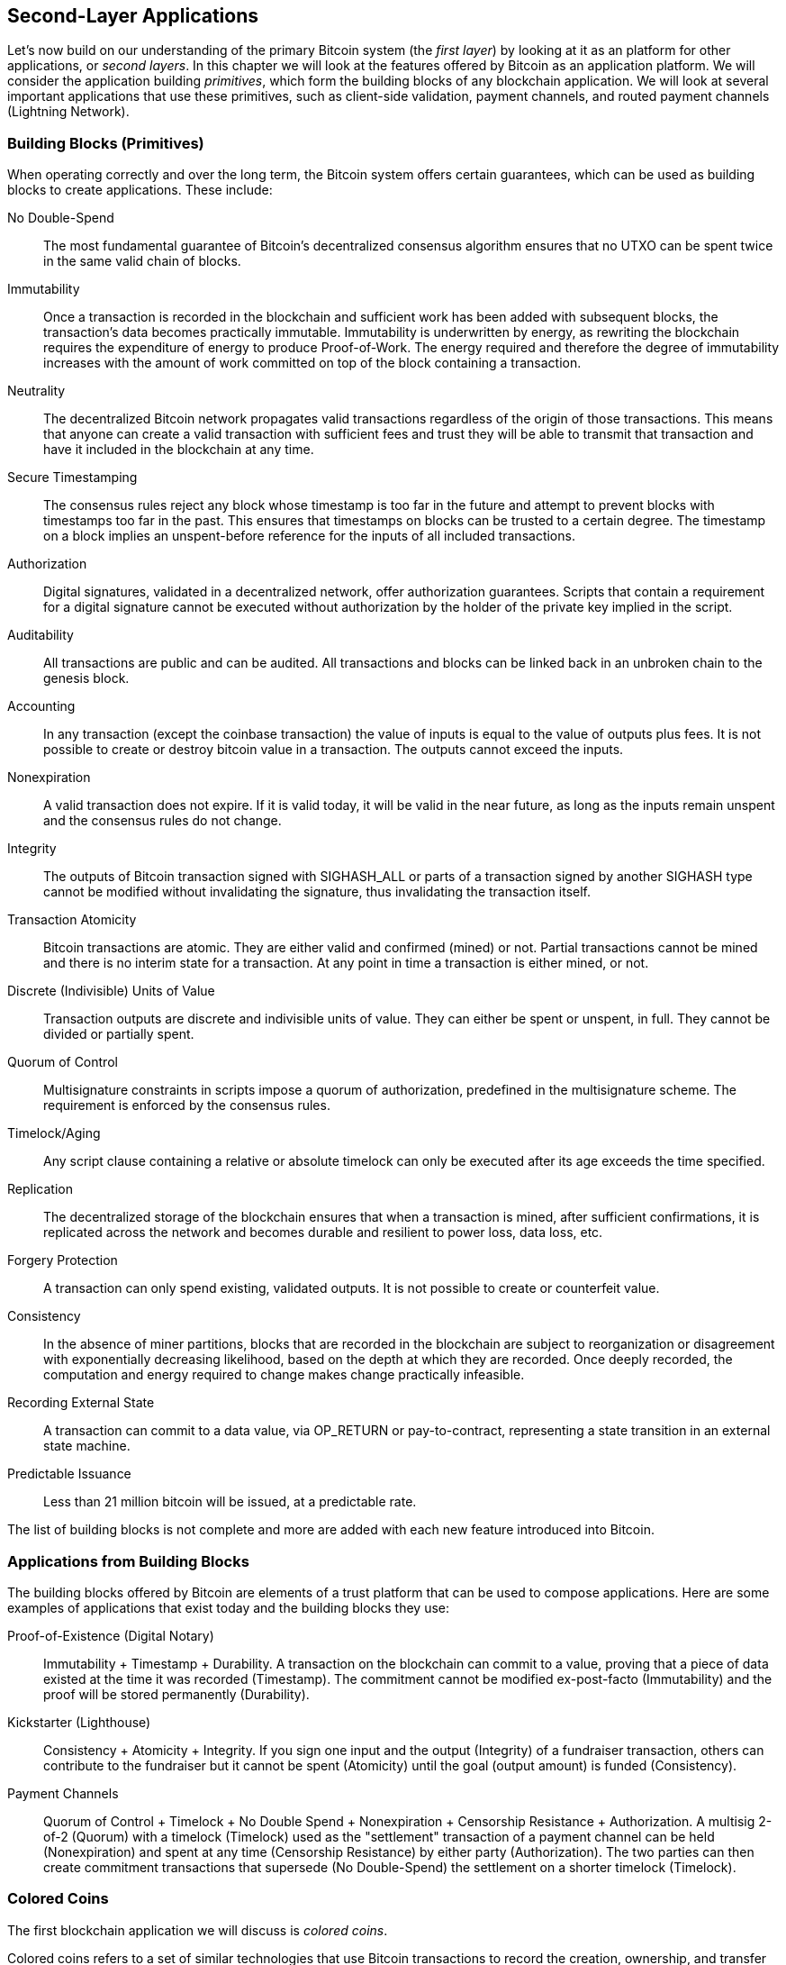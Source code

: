 [[ch12]]
== Second-Layer Applications

Let's now build on our understanding of the primary Bitcoin system (the
_first layer_) by looking at it as an
platform for other applications, or _second layers_. 
In this chapter we will look at the features offered by Bitcoin
as an application platform. We will consider the application
building _primitives_, which form the building blocks of any blockchain
application. We will look at several important applications that use
these primitives, such as client-side validation, payment channels, and
routed payment channels (Lightning Network).

=== Building Blocks (Primitives)

((("blockchain applications", "building blocks for
(primitives)")))((("primitives")))When operating correctly and over the
long term, the Bitcoin system offers certain guarantees, which can be
used as building blocks to create applications. These include:

No Double-Spend:: The most fundamental guarantee of Bitcoin's
decentralized consensus algorithm ensures that no UTXO can be spent
twice in the same valid chain of blocks.

Immutability:: Once a transaction is recorded in the blockchain and
sufficient work has been added with subsequent blocks, the transaction's
data becomes practically immutable. Immutability is underwritten by energy, as
rewriting the blockchain requires the expenditure of energy to produce
Proof-of-Work. The energy required and therefore the degree of
immutability increases with the amount of work committed on top of the
block containing a transaction.

Neutrality:: The decentralized Bitcoin network propagates valid
transactions regardless of the origin of those transactions.
This means that anyone can create a valid transaction with sufficient
fees and trust they will be able to transmit that transaction and have
it included in the blockchain at any time.

Secure Timestamping:: The consensus rules reject any block whose
timestamp is too far in the future and attempt to prevent blocks with
timestamps too far in the past. This ensures that timestamps
on blocks can be trusted to a certain degree. The timestamp on a block implies an
unspent-before reference for the inputs of all included transactions.

Authorization:: Digital signatures, validated in a decentralized
network, offer authorization guarantees. Scripts that contain a
requirement for a digital signature cannot be executed without
authorization by the holder of the private key implied in the script.

Auditability:: All transactions are public and can be audited. All
transactions and blocks can be linked back in an unbroken chain to the
genesis block.

Accounting:: In any transaction (except the coinbase transaction) the
value of inputs is equal to the value of outputs plus fees. It is not
possible to create or destroy bitcoin value in a transaction. The
outputs cannot exceed the inputs.

Nonexpiration:: A valid transaction does not expire. If it is valid
today, it will be valid in the near future, as long as the inputs remain
unspent and the consensus rules do not change.

Integrity:: The outputs of Bitcoin transaction signed with +SIGHASH_ALL+ or parts of
a transaction signed by another +SIGHASH+ type cannot be modified
without invalidating the signature, thus invalidating the transaction
itself.

Transaction Atomicity:: Bitcoin transactions are atomic. They are either
valid and confirmed (mined) or not. Partial transactions cannot be mined
and there is no interim state for a transaction. At any point in time a
transaction is either mined, or not.

Discrete (Indivisible) Units of Value:: Transaction outputs are discrete
and indivisible units of value. They can either be spent or unspent, in
full. They cannot be divided or partially spent.

Quorum of Control:: Multisignature constraints in scripts impose a
quorum of authorization, predefined in the multisignature scheme. The
requirement is enforced by the consensus rules.

Timelock/Aging:: Any script clause containing a relative or absolute
timelock can only be executed after its age exceeds the time specified.

Replication:: The decentralized storage of the blockchain ensures that
when a transaction is mined, after sufficient confirmations, it is
replicated across the network and becomes durable and resilient to power
loss, data loss, etc.

Forgery Protection:: A transaction can only spend existing, validated
outputs. It is not possible to create or counterfeit value.

Consistency:: In the absence of miner partitions, blocks that are
recorded in the blockchain are subject to reorganization or disagreement
with exponentially decreasing likelihood, based on the depth at which
they are recorded. Once deeply recorded, the computation and energy
required to change makes change practically infeasible.

Recording External State:: A transaction can commit to a data value, via
+OP_RETURN+ or pay-to-contract, representing a state transition in an external state
machine.

Predictable Issuance:: Less than 21 million bitcoin will be issued, at a
predictable rate.

The list of building blocks is not complete and more are added with each
new feature introduced into Bitcoin.

=== Applications from Building Blocks

((("blockchain applications", "examples of")))The building blocks
offered by Bitcoin are elements of a trust platform that can be used to
compose applications. Here are some examples of applications that exist
today and the building blocks they use:

Proof-of-Existence (Digital Notary):: ((("digital notary
services")))((("Proof of Existence")))Immutability + Timestamp + Durability.
A transaction on the blockchain can commit to a value,
proving that a piece of data existed at the time
it was recorded (Timestamp). The commitment cannot be modified ex-post-facto
(Immutability) and the proof will be stored permanently (Durability).

Kickstarter (Lighthouse):: Consistency + Atomicity + Integrity. If you
sign one input and the output (Integrity) of a fundraiser transaction,
others can contribute to the fundraiser but it cannot be spent
(Atomicity) until the goal (output amount) is funded (Consistency).

Payment Channels:: ((("payment (state) channels", "building blocks
(primitives) used in")))Quorum of Control + Timelock + No Double Spend + Nonexpiration
+ Censorship Resistance + Authorization. A multisig 2-of-2
(Quorum) with a timelock (Timelock) used as the "settlement" transaction
of a payment channel can be held (Nonexpiration) and spent at any time
(Censorship Resistance) by either party (Authorization). The two parties
can then create commitment transactions that supersede (No
Double-Spend) the settlement on a shorter timelock (Timelock).

=== Colored Coins

((("blockchain applications", "colored coins",
id="BCAcoins12")))((("colored coins", id="color12")))The first
blockchain application we will discuss is _colored coins_.

((("extrinsic asset management")))Colored coins refers to a set of
similar technologies that use Bitcoin transactions to record the
creation, ownership, and transfer of extrinsic assets other than
bitcoin. By "extrinsic" we mean assets that are not stored directly on
the bitcoin blockchain, as opposed to bitcoin itself, which is an asset
intrinsic to the blockchain.

((("digital asset management")))Colored coins are used to track digital
assets as well as physical assets held by third parties and traded
through colored coins certificates of ownership. Digital asset colored
coins can represent intangible assets such as a stock certificate,
license, virtual property (game items), or most any form of licensed
intellectual property (trademarks, copyrights, etc.). Tangible asset
colored coins can represent certificates of ownership of commodities
(gold, silver, oil), land title, automobiles, boats, aircraft, etc.

((("Enhanced Padded-Order-Based Coloring (EPOBC)")))The term derives
from the idea of "coloring" or marking a nominal amount of bitcoin, for
example, a single satoshi, to represent something other than the bitcoin
amount itself. As an analogy, consider stamping a $1 note with a message
saying, "this is a stock certificate of ACME" or "this note can be
redeemed for 1 oz of silver" and then trading the $1 note as a
certificate of ownership of this other asset. The first implementation
of colored coins, named _Enhanced Padded-Order-Based Coloring_ or
_EPOBC_, assigned extrinsic assets to a 1-satoshi output. In this way,
it was a true "colored coin," as each asset was added as an attribute
(color) of a single satoshi.

More recent implementations of colored coins use other mechanisms
to attach metadata with a transaction, in conjunction with external
data stores that associate the metadata to specific assets.  The three
main mechanisms used as of this writing are single-use seals,
pay-to-contract, and client-side validation.

[[single_use_seals]]
==== Single-use seals

Single-use seals originate in physical security.  Someone shipping an
item through a third party needs a way to detect tampering, so they
secure their package with a special mechanism that will become clearly
damaged if the package is opened.  If the package arrives with the seal
intact, the sender and receiver can be confident that the package wasn't
opened in transit.

In the context of colored coins, single-use seals refer to a data
structure than can only be associated with another data structure once.
In Bitcoin, this definition is fulfilled by Unspent Transaction Outputs
(UTXOs).  A UTXO can only be spent once within a valid blockchain, and
the process of spending them associates them with the data in the
spending transaction.

This provides part of the basis for the modern transfer for colored
coins.  One or more colored coins are received to a UTXO.  When that
UTXO is spent, the spending transaction must describe how the colored
coins are to be spent.  That brings us to _Pay-to-Contract (P2C)_.

[[p2c_for_colored_coins]]
==== Pay-to-Contract (P2C)

We previously learned about P2C in <<pay_to_contract>>, where it became
part of the basis for the taproot upgrade to Bitcoin's consensus rules.
As a short reminder, P2C allows a spender (Bob) and receiver (Alice) to
agree on some data, such as a contract, and then tweak Alice's public
key so that it commits to the contract.  At any time, Bob can reveal
Alice's underlying key and the tweak used to commit to the contract,
proving that she received the funds.  If Alice spends the funds, that
fully proves that she knew about the contract, since the only way she
could spend the funds received to a P2C tweaked key is by knowing the
tweak (the contract).

A powerful attribute of P2C tweaked keys is that they look like any
other public keys to everyone besides Alice and Bob, unless they choose
to reveal the contract used to tweak the keys.  Nothing is publicly
revealed about the contract--not even that a contract between them
exists.

A P2C contract can be arbitrarily long and detailed, the terms can be written
in any language, and it can reference anything the participants want
because the contract is not validated by full nodes and only the public
key with the commitment is published to the blockchain.

In the context of colored coins, Bob can open the single-use seal
containing his colored coins by spending the associated UTXO.  In the
transaction spending that UTXO, he can commit to a contract indicating
the terms that the next owner (or owners) of the colored coins must
fulfill in order to further spend the coins.  The new owner doesn't need
to be Alice, even though Alice is the one receiving the UTXO that Bob
spends and Alice has tweaked her public key by the contract terms.

Because full nodes don't (and can't) validate that the contract is
followed correctly, we need to figure out who is responsible for
validation.  That brings us to _client-side validation._

==== Client-side validation

Bob had some colored coins associated with a UTXO.  He spent that UTXO
in a way that committed to a contract which indicated how the next
receiver (or receivers) of the colored coins will prove their ownership
over the coins in order to further spend them.

In practice, Bob's P2C contract likely simply committed to one or more
unique identifiers for the UTXOs that will be used as single-use seals
for deciding when the colored coins are next spent.  For example, Bob's
contract may have indicated that the UTXO that Alice received to her P2C
tweaked public key now controls half of his colored coins, with the
other half of his colored coins now being assigned to a different UTXO
that may have nothing to do with the transaction between Alice and Bob.
This provides significant privacy against blockchain surveillance.

When Alice later wants to spend her colored coins to Dan, she first
needs to prove to Dan that she controls the colored coins.  Alice can do
this by revealing to Dan her underlying P2C public key and the P2C contract
terms chosen by Bob.  Alice also reveals to Dan the UTXO that Bob used
as the single-use seal and any information that Bob gave her about the
previous owners of the colored coins.  In short, Alice gives Dan a
complete set of history about every previous transfer of the colored
coins, with each step anchored in the Bitcoin blockchain (but not
storing any special data in the chain--just regular public keys).  That
history is a lot like the history of regular Bitcoin transactions that
we call the blockchain, but the colored history is completely invisible
to other users of the blockchain.

Dan validates this history using his software, called _client-side
validation_.  Notably, Dan only needs to receive and validate the parts
of history that pertain to the colored coins he wants to receive.  He
doesn't need information about what happened to other people's colored
coins--for example, he'll never need to know what happened to the other
half of Bob's coins, the ones that Bob didn't transfer to Alice.  This
helps enhance the privacy of the colored coin protocol.

Now that we've learned about single-use seals, pay-to-contract, and
client-side validation, we can look at the two main protocols that use
them as of this writing, RGB and Taproot Assets.

==== RGB

Developers of the RGB protocol pioneered many of the ideas used in
modern Bitcoin-based colored coin protocols.  A primary requirement of
the design for RGB was making the protocol compatible with offchain
payment channels (see <<state_channels>>), such as those used in
Lightning Network.  That's accomplished at each layer of the RGB
protocol:

- Single-use seals: to create a payment channel, Bob assigns his colored
  coins to a UTXO that requires signatures from both him and Alice to
  spend.  Their mutual control over that UTXO serves as the single-use
  seal for future transfers.

- Pay-to-Contract (P2C): Alice and Bob can now sign multiple versions of
  a P2C contract.  The enforcement mechanism of the underlying payment
  channel ensures that both parties are incentivized to only publish the
  latest version of the contract onchain.

- Client-side validation: to ensure that neither Alice nor Bob needs to
  trust each other, they each check all previous transfers of the
  colored coins back to their creation to ensure all contract rules were
  followed correctly.

The developers of RGB have described other uses for their protocol, such
as creating identity tokens that can be periodically updated to protect
against private key compromise.

For more information, see https://rgb.tech/[RGB's documentation].

==== Taproot Assets

Formerly called Taro, Taproot Assets are a colored coin protocol that is
heavily influenced by RGB.  Compared to RGB, Taproot Assets use a form
of P2C contracts that is very similar to the version used by taproot for
enabling MAST functionality (see <<mast>>).  The claimed advantage of
Taproot Assets over RGB is that its similarity to the widely used
taproot protocol makes it simpler for wallets and other software to
implement.  One downside is that it may not be as flexible as the RGB
protocol, especially when it comes to implementing non-asset features
such as identity tokens.

[NOTE]
====
_Taproot_ is part of the Bitcoin protocol.  _Taproot Assets_ is not,
despite the similar name.  Both RGB and Taproot Assets are protocols
built on top of the Bitcoin protocol.  The only asset natively supported
by Bitcoin is bitcoin.
====

Even more than RGB, Taproot Assets has been designed to be compatible
with Lightning Network.  One challenge with forwarding non-bitcoin assets
over Lightning Network is that there are two ways to accomplish the
sending, each with a different set of tradeoffs:

Native forwarding::
  Every hop in the path between the spender and the receiver must know
  about the particular asset (type of colored coin) and have a
  sufficient balance of it to support forwarding a payment.

Translated forwarding::
  The hop next to the spender and the hop next to the receiver must know
  about the particular asset and have a sufficient balance of it to
  support forwarding a payment, but every other hop only needs to
  support forwarding bitcoin payments.

Native forwarding is conceptually simpler but essentially requires a
separate Lightning Network for every asset.  Translated forwarding
allows building on the economies of scale of the Bitcoin Lightning
Network but it may be vulnerable to a problem called the _free American
call option_, where a receiver may selectively accept or reject certain
payments depending on recent changes to the exchange rate in order to
siphon money from the hop next to them.  Although there's no known
perfect solution to the free American call option, there may be
practical solutions that limit its harm.

Both Taproot Assets and RGB can technically support both native and
translated forwarding.  Taproot Assets is specifically designed around
translated forwarding, whereas RGB has seen proposals to implement both.

For more information, see
https://docs.lightning.engineering/the-lightning-network/taproot-assets[Taproot
Asset's documentation].  Additionally, the Taproot Asset developers are
working on BIPs that may be available after this book goes into print.

[[state_channels]]
=== Payment Channels and State Channels

_Payment channels_ ((("blockchain applications", "payment (state)
channels", id="BCApayment12")))((("payment (state) channels",
"defined")))are a trustless mechanism for exchanging Bitcoin
transactions between two parties, outside of the Bitcoin blockchain.
These transactions, which would be valid if settled on the Bitcoin
blockchain, are held offchain instead, waiting for
eventual batch settlement. Because the transactions are not settled,
they can be exchanged without the usual settlement latency, allowing
extremely high transaction throughput, low latency, and
fine granularity.

Actually, the term _channel_ is a metaphor. State channels are virtual
constructs represented by the exchange of state between two parties,
outside of the blockchain. There are no "channels" per se and the
underlying data transport mechanism is not the channel. We use the term
channel to represent the relationship and shared state between two
parties, outside of the blockchain.

((("payment (state) channels", "concept of")))To further explain this
concept, think of a TCP stream. From the perspective of higher-level
protocols it is a "socket" connecting two applications across the
internet. But if you look at the network traffic, a TCP stream is just a
virtual channel over IP packets. Each endpoint of the TCP stream
sequences and assembles IP packets to create the illusion of a stream of
bytes. Underneath, it's all disconnected packets. Similarly, a payment
channel is just a series of transactions. If properly sequenced and
connected, they create redeemable obligations that you can trust even
though you don't trust the other side of the channel.

In this section we will look at various forms of payment channels.
First, we will examine the mechanisms used to construct a one-way
(unidirectional) payment channel for a metered micropayment service,
such as streaming video. Then, we will expand on this mechanism and
introduce bidirectional payment channels. Finally, we will look at how
bidirectional channels can be connected end-to-end to form multihop
channels in a routed network, first proposed under the name _Lightning
Network_.

Payment channels are part of the broader concept of a _state channel_,
which represents an offchain alteration of state, secured by eventual
settlement in a blockchain. A payment channel is a state channel where
the state being altered is the balance of a virtual currency.

==== State Channels&#x2014;Basic Concepts and Terminology

((("payment (state) channels", "terminology")))A state channel is
established between two parties, through a transaction that locks a
shared state on the blockchain. This is called the _funding transaction_.
This single transaction must be transmitted to
the network and mined to establish the channel. In the example of a
payment channel, the locked state is the initial balance (in currency)
of the channel.

The two parties then exchange signed transactions, called _commitment
transactions_, that alter the initial state. These transactions are
valid transactions in that they _could_ be submitted for settlement by
either party, but instead are held offchain by each party pending the
channel closure. State updates can be created as fast as each party can
create, sign, and transmit a transaction to the other party. In practice
this means that dozens of transactions per second can be exchanged.

When exchanging commitment transactions the two parties also discourage
use of the previous states, so that the most up-to-date commitment transaction
is always the best one to be redeemed. This discourages either party
from cheating by unilaterally closing the channel with a prior
state that is more favorable to them than the current state. We will
examine the various mechanisms that can be used to discourage
publication of prior states in the rest of this chapter.

Finally, the channel can be closed either cooperatively, by submitting a
final _settlement transaction_ to the blockchain, or unilaterally, by
either party submitting the last commitment transaction to the
blockchain. A unilateral close option is needed in case one of the
parties unexpectedly disconnects. The settlement transaction represents
the final state of the channel and is settled on the blockchain.

In the entire lifetime of the channel, only two transactions need to be
submitted for mining on the blockchain: the funding and settlement
transactions. In between these two states, the two parties can exchange
any number of commitment transactions that are never seen by anyone
else, nor submitted to the blockchain.

<<payment_channel>> illustrates a payment channel between Bob and Alice,
showing the funding, commitment, and settlement transactions.((("use
cases", "buying coffee", startref="alicetwelve")))

[[payment_channel]]
.A payment channel between Bob and Alice, showing the funding, commitment, and settlement transactions
image::images/mbc2_1204.png["A payment channel between Bob and Alice, showing the funding, commitment, and settlement transactions"]

==== Simple Payment Channel Example

((("payment (state) channels", "example of", id="PSCexample12")))To
explain state channels, we start with a very simple example. We
demonstrate a one-way channel, meaning that value is flowing in one
direction only. We will also start with the naive assumption that no one
is trying to cheat, to keep things simple. Once we have the basic
channel idea explained, we will then look at what it takes to make it
trustless so that neither party _can_ cheat, even if they are trying to.

//TODO:change to using sats rather than millibits.  Or maybe drop
//specific amounts so that the example doesn't become outdated as price
//changes.

For this example we will assume two participants: Emma and Fabian.
Fabian offers a video streaming service that is billed by the second
using a micropayment channel. Fabian charges 0.01 millibit (0.00001 BTC)
per second of video, equivalent to 36 millibits (0.036 BTC) per hour of
video. Emma is a user who purchases this streaming video service from
Fabian. <<emma_fabian_streaming_video>> shows Emma buying the video
streaming service from Fabian using a payment channel.

[[emma_fabian_streaming_video]]
.Emma purchases streaming video from Fabian with a payment channel, paying for each second of video
image::images/mbc2_1205.png["Emma purchases streaming video from Fabian with a payment channel, paying for each second of video"]

In this example, Fabian and Emma are using special software that handles
both the payment channel and the video streaming. Emma is running the
software in her browser, Fabian is running it on a server. The software
includes basic Bitcoin wallet functionality and can create and sign
Bitcoin transactions. Both the concept and the term "payment channel"
are completely hidden from the users. What they see is video that is
paid for by the second.

To set up the payment channel, Emma and Fabian establish a 2-of-2
multisignature address, with each of them holding one of the keys. From
Emma's perspective, the software in her browser presents a QR code with
the address, and asks her to submit a "deposit"
for up to 1 hour of video. The address is then funded by Emma. Emma's
transaction, paying to the multisignature address, is the funding or
anchor transaction for the payment channel.

For this example, let's say that Emma funds the channel with 36
millibits (0.036 BTC). This will allow Emma to consume _up to_ 1 hour of
streaming video. The funding transaction in this case sets the maximum
amount that can be transmitted in this channel, setting the _channel
capacity_.

The funding transaction consumes one or more inputs from Emma's wallet,
sourcing the funds. It creates one output with an amount of 36 millibits
paid to the multisignature 2-of-2 address controlled jointly between
Emma and Fabian. It may have additional outputs for change back to
Emma's wallet.

After the funding transaction is confirmed to a sufficent depth, Emma can start streaming
video. Emma's software creates and signs a commitment transaction that
changes the channel balance to credit 0.01 millibit to Fabian's address
and refund 35.99 millibits back to Emma. The transaction signed by Emma
consumes the 36 millibits output created by the funding transaction and
creates two outputs: one for her refund, the other for Fabian's payment.
The transaction is only partially signed&#x2014;it requires two
signatures (2-of-2), but only has Emma's signature. When Fabian's server
receives this transaction, it adds the second signature (for the 2-of-2
input) and returns it to Emma together with 1 second worth of video. Now
both parties have a fully signed commitment transaction that either can
redeem, representing the correct up-to-date balance of the channel.
Neither party broadcasts this transaction to the network.

In the next round, Emma's software creates and signs another commitment
transaction (commitment #2) that consumes the _same_ 2-of-2 output from
the funding transaction. The second commitment transaction allocates one
output of 0.02 millibits to Fabian's address and one output of 35.98
millibits back to Emma's address. This new transaction is payment for
two cumulative seconds of video. Fabian's software signs and returns the
second commitment transaction, together with another second of video.

In this way, Emma's software continues to send commitment transactions
to Fabian's server in exchange for streaming video. The balance of the
channel gradually accumulates in favor of Fabian, as Emma consumes more
seconds of video. Let's say Emma watches 600 seconds (10 minutes) of
video, creating and signing 600 commitment transactions. The last
commitment transaction (#600) will have two outputs, splitting the
balance of the channel, 6 millibits to Fabian and 30 millibits to Emma.

Finally, Emma clicks "Stop" to stop streaming video. Either Fabian or
Emma can now transmit the final state transaction for settlement. This
last transaction is the _settlement transaction_ and pays Fabian for all
the video Emma consumed, refunding the remainder of the funding
transaction to Emma.

<<video_payment_channel>> shows the channel between Emma and Fabian and
the commitment transactions that update the balance of the channel.

In the end, only two transactions are recorded on the blockchain: the
funding transaction that established the channel and a settlement
transaction that allocated the final balance correctly between the two
participants.((("", startref="PSCexample12")))

[[video_payment_channel]]
.Emma's payment channel with Fabian, showing the commitment transactions that update the balance of the channel
image::images/mbc2_1206.png["Emma's payment channel with Fabian, showing the commitment transactions that update the balance of the channel"]

==== Making Trustless Channels

((("payment (state) channels", "making trustless channels",
id="PSCtrust12")))The channel we just described works, but only if both
parties cooperate, without any failures or attempts to cheat. Let's look
at some of the scenarios that break this channel and see what is needed
to fix those:

- Once the funding transaction happens, Emma needs Fabian's signature to
  get any money back. If Fabian disappears, Emma's funds are locked in a
  2-of-2 and effectively lost. This channel, as constructed, leads to a
  loss of funds if one of the parties becomes unavailable before there is at
  least one commitment transaction signed by both parties.

- While the channel is running, Emma can take any of the commitment
  transactions Fabian has countersigned and transmit one to the
  blockchain. Why pay for 600 seconds of video, if she can transmit
  commitment transaction #1 and only pay for 1 second of video? The
  channel fails because Emma can cheat by broadcasting a prior
  commitment that is in her favor.

Both of these problems can be solved with timelocks&#x2014;let's look at
how we could use transaction-level time locks.

Emma cannot risk funding a 2-of-2 multisig unless she has a guaranteed
refund. To solve this problem, Emma constructs the funding and refund
transaction at the same time. She signs the funding transaction but
doesn't transmit it to anyone. Emma transmits only the refund
transaction to Fabian and obtains his signature.

The refund transaction acts as the first commitment transaction and its
timelock establishes the upper bound for the channel's life. In this
case, Emma could set the lock time to 30 days or 4320 blocks into the
future. All subsequent commitment transactions must have a shorter
timelock, so that they can be redeemed before the refund transaction.

Now that Emma has a fully signed refund transaction, she can confidently
transmit the signed funding transaction knowing that she can eventually,
after the timelock expires, redeem the refund transaction even if Fabian
disappears.

Every commitment transaction the parties exchange during the life of the
channel will be timelocked into the future. But the delay will be
slightly shorter for each commitment so the most recent commitment can
be redeemed before the prior commitment it invalidates. Because of the
lock time, neither party can successfully propagate any of the
commitment transactions until their timelock expires. If all goes well,
they will cooperate and close the channel gracefully with a settlement
transaction, making it unnecessary to transmit an intermediate
commitment transaction. If not, the most recent commitment transaction
can be propagated to settle the account and invalidate all prior
commitment transactions.

For example, if commitment transaction #1 is timelocked to 4320 blocks
in the future, then commitment transaction #2 is timelocked to 4319
blocks in the future. Commitment transaction #600 can be spent 600
blocks before commitment transaction #1 becomes valid.

<<timelocked_commitments>> shows each commitment transaction setting a
shorter timelock, allowing it to be spent before the previous
commitments become valid.

[[timelocked_commitments]]
.Each commitment sets a shorter timelock, allowing it to be spent before the previous commitments become valid
image::images/mbc2_1207.png["Each commitment sets a shorter timelock, allowing it to be spent before the previous commitments become valid"]

Each subsequent commitment transaction must have a shorter timelock so
that it may be broadcast before its predecessors and before the refund
transaction. The ability to broadcast a commitment earlier ensures it
will be able to spend the funding output and preclude any other
commitment transaction from being redeemed by spending the output. The
guarantees offered by the Bitcoin blockchain, preventing double-spends
and enforcing timelocks, effectively allow each commitment transaction
to invalidate its predecessors.

State channels use timelocks to enforce smart contracts across a time
dimension. In this example we saw how the time dimension guarantees that
the most recent commitment transaction becomes valid before any earlier
commitments. Thus, the most recent commitment transaction can be
transmitted, spending the inputs and invalidating prior commitment
transactions. The enforcement of smart contracts with absolute timelocks
protects against cheating by one of the parties. This implementation
needs nothing more than absolute transaction-level lock time.
Next, we will see how script-level timelocks,
+CHECKLOCKTIMEVERIFY+ and +CHECKSEQUENCEVERIFY+, can be used to
construct more flexible, useful, and sophisticated state channels.

Timelocks are not the only way to invalidate prior commitment
transactions. In the next sections we will see how a revocation key can
be used to achieve the same result. Timelocks are effective but they
have two distinct disadvantages. By establishing a maximum timelock when
the channel is first opened, they limit the lifetime of the channel.
Worse, they force channel implementations to strike a balance between
allowing long-lived channels and forcing one of the participants to wait
a very long time for a refund in case of premature closure. For example,
if you allow the channel to remain open for 30 days, by setting the
refund timelock to 30 days, if one of the parties disappears immediately
the other party must wait 30 days for a refund. The more distant the
endpoint, the more distant the refund.

The second problem is that since each subsequent commitment transaction
must decrement the timelock, there is an explicit limit on the number of
commitment transactions that can be exchanged between the parties. For
example, a 30-day channel, setting a timelock of 4320 blocks into the
future, can only accommodate 4320 intermediate commitment transactions
before it must be closed. There is a danger in setting the timelock
commitment transaction interval at 1 block. By setting the timelock
interval between commitment transactions to 1 block, a developer is
creating a very high burden for the channel participants who have to be
vigilant, remain online and watching, and be ready to transmit the right
commitment transaction at any time.

In the above example of a single-direction channel, it's easy to
eliminate the per-commitment timelock.  After Emma receives the
signature on the timelocked refund transaction from Fabian, no timelocks
are placed on the commitment transactions.  Instead, Emma sends her
signature on each commitment transaction to Fabian but Fabian doesn't
send her any of his signatures on the commitment transactions.  That
means only Fabian has both signatures for a commitment transaction, so
only he can broadcast one of those commitments.  When Emma finishes
streaming video, Fabian will always prefer to broadcast the transaction
that pays him the most--which will be the latest state.  This
construction in called a Spillman-style payment channel, which was first
described and implemented in 2013, although they are only safe to use
with witness (segwit) transactions, which didn't become available until
2017.

Now that we understand how timelocks can be used to invalidate prior
commitments, we can see the difference between closing the channel
cooperatively and closing it unilaterally by broadcasting a commitment
transaction. All commitment transactions in our prior example were timelocked, therefore
broadcasting a commitment transaction will always involve waiting until
the timelock has expired. But if the two parties agree on what the final
balance is and know they both hold commitment transactions that will
eventually make that balance a reality, they can construct a settlement
transaction without a timelock representing that same balance. In a
cooperative close, either party takes the most recent commitment
transaction and builds a settlement transaction that is identical in
every way except that it omits the timelock. Both parties can sign this
settlement transaction knowing there is no way to cheat and get a more
favorable balance. By cooperatively signing and transmitting the
settlement transaction they can close the channel and redeem their
balance immediately. Worst case, one of the parties can be petty, refuse
to cooperate, and force the other party to do a unilateral close with
the most recent commitment transaction. But if they do that, they have
to wait for their funds too.((("", startref="PSCtrust12")))

==== Asymmetric Revocable Commitments

((("payment (state) channels", "asymmetric revocable commitments",
id="PSCaymetric12")))Another way to handle the prior commitment states
is to explicitly revoke them. However, this is not easy to achieve. A
key characteristic of Bitcoin is that once a transaction is valid, it
remains valid and does not expire. The only way to cancel a transaction
is to get a conflicting transaction confirmed.
That's why we used timelocks in the simple payment channel
example above to ensure that more recent commitments could be spent
before older commitments were valid. However, sequencing commitments in
time creates a number of constraints that make payment channels
difficult to use.

Even though a transaction cannot be canceled, it can be constructed in
such a way as to make it undesirable to use. The way we do that is by
giving each party a _revocation key_ that can be used to punish the
other party if they try to cheat. This mechanism for revoking prior
commitment transactions was first proposed as part of the Lightning
Network.

To explain revocation keys, we will construct a more complex payment
channel between two exchanges run by Hitesh and Irene. Hitesh and Irene
run Bitcoin exchanges in India and the USA, respectively. Customers of
Hitesh's Indian exchange often send payments to customers of Irene's USA
exchange and vice versa. Currently, these transactions occur on the
Bitcoin blockchain, but this means paying fees and waiting several
blocks for confirmations. Setting up a payment channel between the
exchanges will significantly reduce the cost and accelerate the
transaction flow.

Hitesh and Irene start the channel by collaboratively constructing a
funding transaction, each funding the channel with 5 bitcoin.  Before
they sign the funding transaction, they must sign the first set of
commitments (called the _refund_) that assigns the
initial balance of 5 bitcoin for Hitesh and 5 bitcoin for Irene. The
funding transaction locks the channel state in a 2-of-2 multisig, just
like in the example of a simple channel.

The funding transaction may have one or more inputs from Hitesh (adding
up to 5 bitcoins or more), and one or more inputs from Irene (adding up
to 5 bitcoins or more). The inputs have to slightly exceed the channel
capacity in order to cover the transaction fees. The transaction has one
output that locks the 10 total bitcoins to a 2-of-2 multisig address
controlled by both Hitesh and Irene. The funding transaction may also
have one or more outputs returning change to Hitesh and Irene if their
inputs exceeded their intended channel contribution. This is a single
transaction with inputs offered and signed by two parties. It has to be
constructed in collaboration and signed by each party before it is
transmitted.

Now, instead of creating a single commitment transaction that both
parties sign, Hitesh and Irene create two different commitment
transactions that are _asymmetric_.

Hitesh has a commitment transaction with two outputs. The first output
pays Irene the 5 bitcoins she is owed _immediately_. The second output
pays Hitesh the 5 bitcoins he is owed, but only after a timelock of 1000
blocks. The transaction outputs look like this:

----
Input: 2-of-2 funding output, signed by Irene

Output 0 <5 bitcoins>:
    <Irene's Public Key> CHECKSIG

Output 1 <5 bitcoins>:
    <1000 blocks>
    CHECKSEQUENCEVERIFY
    DROP
    <Hitesh's Public Key> CHECKSIG
----

Irene has a different commitment transaction with two outputs. The first
output pays Hitesh the 5 bitcoins he is owed immediately. The second
output pays Irene the 5 bitcoins she is owed but only after a timelock of
1000 blocks. The commitment transaction Irene holds (signed by Hitesh)
looks like this:

----
Input: 2-of-2 funding output, signed by Hitesh

Output 0 <5 bitcoins>:
    <Hitesh's Public Key> CHECKSIG

Output 1 <5 bitcoins>:
    <1000 blocks>
    CHECKSEQUENCEVERIFY
    DROP
    <Irene's Public Key> CHECKSIG
----

This way, each party has a commitment transaction, spending the 2-of-2
funding output. This input is signed by the _other_ party. At any time
the party holding the transaction can also sign (completing the 2-of-2)
and broadcast. However, if they broadcast the commitment transaction, it
pays the other party immediately whereas they have to wait for a
timelock to expire. By imposing a delay on the redemption of one of the
outputs, we put each party at a slight disadvantage when they choose to
unilaterally broadcast a commitment transaction. But a time delay alone
isn't enough to encourage fair conduct.

<<asymmetric_commitments>> shows two asymmetric commitment transactions,
where the output paying the holder of the commitment is delayed.

[[asymmetric_commitments]]
.Two asymmetric commitment transactions with delayed payment for the party holding the transaction
image::images/mbc2_1208.png["Two asymmetric commitment transactions with delayed payment for the party holding the transaction"]

Now we introduce the final element of this scheme: a revocation key that
prevents a cheater from broadcasting an expired commitment. The
revocation key allows the wronged party to punish the cheater by taking
the entire balance of the channel.

The revocation key is composed of two secrets, each half generated
independently by each channel participant. It is similar to a 2-of-2
multisig, but constructed using elliptic curve arithmetic, so that both
parties know the revocation public key but each party knows only half
the revocation secret key.

In each round, both parties reveal their half of the revocation secret
to the other party, thereby giving the other party (who now has both
halves) the means to claim the penalty output if this revoked
transaction is ever broadcast.

Each of the commitment transactions has a "delayed" output. The
redemption script for that output allows one party to redeem it after
1000 blocks, _or_ the other party to redeem it if they have a revocation
key, penalizing transmission of a revoked commitment.

So when Hitesh creates a commitment transaction for Irene to sign, he
makes the second output payable to himself after 1000 blocks, or to the
revocation public key (of which he only knows half the secret). Hitesh
constructs this transaction. He will only reveal his half of the
revocation secret to Irene when he is ready to move to a new channel
state and wants to revoke this commitment.

The second output's script looks like this:

----
Output 0 <5 bitcoins>:
    <Irene's Public Key> CHECKSIG

Output 1 <5 bitcoins>:
IF
    # Revocation penalty output
    <Revocation Public Key>
ELSE
    <1000 blocks>
    CHECKSEQUENCEVERIFY
    DROP
    <Hitesh's Public Key>
ENDIF
CHECKSIG
----

Irene can confidently sign this transaction, since if transmitted it
will immediately pay her what she is owed. Hitesh holds the transaction,
but knows that if he transmits it in a unilateral channel closing, he
will have to wait 1000 blocks to get paid.

After the channel is advanced to the next state, Hitesh has to _revoke_
this commitment transaction before Irene will agree to sign any further
commitment transactions. To do that, all he has to do is send his half of
the _revocation key_ to Irene. Once Irene has both halves of the
revocation secret key for this commitment, she can sign a future
commitment with confidence. She knows that if Hitesh tries to cheat by
publishing the prior commitment, she can use the revocation key to
redeem Hitesh's delayed output. _If Hitesh cheats, Irene gets BOTH
outputs_. Meanwhile, Hitesh only has half the revocation secret for that
revocation public key and can't redeem the output until 1000 blocks.
Irene will be able to redeem the output and punish Hitesh before the
1000 blocks have elapsed.

The revocation protocol is bilateral, meaning that in each round, as the
channel state is advanced, the two parties exchange new commitments,
exchange revocation secrets for the previous commitments, and sign each
other's new commitment transactions. After they accept a new state, they
make the prior state impossible to use, by giving each other the
necessary revocation secrets to punish any cheating.

Let's look at an example of how it works. One of Irene's customers wants
to send 2 bitcoins to one of Hitesh's customers. To transmit 2 bitcoins
across the channel, Hitesh and Irene must advance the channel state to
reflect the new balance. They will commit to a new state (state number
2) where the channel's 10 bitcoins are split, 7 bitcoins to Hitesh and 3
bitcoins to Irene. To advance the state of the channel, they will each
create new commitment transactions reflecting the new channel balance.

As before, these commitment transactions are asymmetric so that the
commitment transaction each party holds forces them to wait if they
redeem it. Crucially, before signing new commitment transactions, they
must first exchange revocation keys to invalidate any outdated commitments.
In this particular case, Hitesh's interests are aligned with the real
state of the channel and therefore he has no reason to broadcast a prior
state. However, for Irene, state number 1 leaves her with a higher
balance than state 2. When Irene gives Hitesh the revocation key for her
prior commitment transaction (state number 1) she is effectively
revoking her ability to profit from regressing the channel to a prior
state because with the revocation key, Hitesh can redeem both outputs of
the prior commitment transaction without delay. Meaning if Irene
broadcasts the prior state, Hitesh can exercise his right to take all of
the outputs.

Importantly, the revocation doesn't happen automatically. While Hitesh
has the ability to punish Irene for cheating, he has to watch the
blockchain diligently for signs of cheating. If he sees a prior
commitment transaction broadcast, he has 1000 blocks to take action and
use the revocation key to thwart Irene's cheating and punish her by
taking the entire balance, all 10 bitcoins.

Asymmetric revocable commitments with relative time locks (+CSV+) are a
much better way to implement payment channels and a very significant
innovation in this technology.  With this construct, the channel can
remain open indefinitely and can have billions of intermediate
commitment transactions. In implementations of Lightning
Network, the commitment state is identified by a 48-bit index, allowing
more than 281 trillion (2.8 x 10^14^) state transitions in any single
channel.

==== Hash Time Lock Contracts (HTLC)

((("Hash Time Lock Contracts (HTLC)")))((("payment (state) channels",
"Hash Time Lock Contracts (HTLC)")))Payment channels can be further
extended with a special type of smart contract that allows the
participants to commit funds to a redeemable secret, with an expiration
time. This feature is called a _Hash Time Lock Contract_, or _HTLC_, and
is used in both bidirectional and routed payment channels.

Let's first explain the "hash" part of the HTLC. To create an HTLC, the
intended recipient of the payment will first create a secret +R+. They
then calculate the hash of this secret +H+:

----
H = Hash(R)
----

This produces a hash +H+ that can be included in an output's
script. Whoever knows the secret can use it to redeem the output. The
secret +R+ is also referred to as a _preimage_ to the hash function. The
preimage is just the data that is used as input to a hash function.

The second part of an HTLC is the "time lock" component. If the secret
is not revealed, the payer of the HTLC can get a "refund" after some
time. This is achieved with an absolute time lock using
+CHECKLOCKTIMEVERIFY+.

The script implementing an HTLC might look like this:

----
IF
    # Payment if you have the secret R
    HASH160 <H> EQUALVERIFY
    <Receiver Public Key> CHECKSIG
ELSE
    # Refund after timeout.
    <lock time> CHECKLOCKTIMEVERIFY DROP
    <Payer Public Key> CHECKSIG
ENDIF
----

Anyone who knows the secret +R+, which when hashed equals to +H+, can
redeem this output by exercising the first clause of the +IF+ flow.

If the secret is not revealed and the HTLC claimed, after a certain
number of blocks the payer can claim a refund using the second clause in
the +IF+ flow.

This is a basic implementation of an HTLC. This type of HTLC can be
redeemed by _anyone_ who has the secret +R+. An HTLC can take many
different forms with slight variations to the script. For example,
adding a +CHECKSIG+ operator and a public key in the first clause
restricts redemption of the hash to a particular recipient, who must also
know the secret +R+.((("", startref="BCApayment12")))

[[lightning_network]]
=== Routed Payment Channels (Lightning Network)

((("blockchain applications", "routed payment channels",
seealso="Lightning Network", id="BCAlightning12")))((("routed payment
channels", see="Lightning Network")))((("Lightning Network",
"defined")))The Lightning Network is a proposed routed network of
bidirectional payment channels connected end-to-end. A network like this
can allow any participant to route a payment from channel to channel
without trusting any of the intermediaries. The Lightning Network was
https://lightning.network/lightning-network-paper.pdf[first described by
Joseph Poon and Thadeus Dryja in February 2015], building on the concept
of payment channels as proposed and elaborated upon by many others.

"Lightning Network" refers to a specific design for a routed payment
channel network, which has now been implemented by at least five
different open source teams. ((("Basics of Lightning Technology
(BOLT)")))The independent implementations are coordinated by a set of
interoperability standards described in the
https://github.com/lightning/bolts/blob/master/00-introduction.md[_Basics of Lightning Technology (BOLT)_ repository].

==== Basic Lightning Network Example

((("Lightning Network", "basic example")))Let's see how this works.

In this example, we have five participants: Alice, Bob, Carol, Diana,
and Eric. These five participants have opened payment channels with each
other, in pairs. Alice has a payment channel with Bob. Bob is connected
to Carol, Carol to Diana, and Diana to Eric. For simplicity let's assume
each channel is funded with 2 bitcoins by each participant, for a total
capacity of 4 bitcoins in each channel.

<<lightning_network_fig>> shows five participants in a Lightning
Network, connected by bidirectional payment channels that can be linked
to make a payment from Alice to Eric (<<lightning_network>>).

[[lightning_network_fig]]
.A series of bidirectional payment channels linked to form a Lightning Network that can route a payment from Alice to Eric
image::images/mbc2_1209.png["A series of bi-directional payment channels linked to form a Lightning Network"]

Alice wants to pay Eric 1 bitcoin. However, Alice is not connected to
Eric by a payment channel. Creating a payment channel requires a funding
transaction, which must be committed to the Bitcoin blockchain. Alice
does not want to open a new payment channel and commit more of her
funds. Is there a way to pay Eric, indirectly?

<<ln_payment_process>> shows the step-by-step process of routing a
payment from Alice to Eric, through a series of HTLC commitments on the
payment channels connecting the participants.

[[ln_payment_process]]
.Step-by-step payment routing through a Lightning Network
image::images/mbc2_1210.png["Step-by-step payment routing through a Lightning Network"]

Alice is running a Lightning Network (LN) node that is keeping track of
her payment channel to Bob and has the ability to discover routes
between payment channels. Alice's LN node also has the ability to
connect over the internet to Eric's LN node. Eric's LN node creates a
secret +R+ using a random number generator. Eric's node does not reveal
this secret to anyone. Instead, Eric's node calculates a hash +H+ of the
secret +R+ and transmits this hash to Alice's node in the form of an
invoice (see <<ln_payment_process>> step 1).

Now Alice's LN node constructs a route between Alice's LN node and
Eric's LN node. The pathfinding algorithm used will be examined in more
detail later, but for now let's assume that Alice's node can find an
efficient route.

Alice's node then constructs an HTLC, payable to the hash +H+, with a
10-block refund timeout (current block + 10), for an amount of 1.003
bitcoins (see <<ln_payment_process>> step 2). The extra 0.003 will be
used to compensate the intermediate nodes for their participation in
this payment route. Alice offers this HTLC to Bob, deducting 1.003
bitcoins from her channel balance with Bob and committing it to the HTLC.
The HTLC has the following meaning: _"Alice is committing 1.003 of her
channel balance to be paid to Bob if Bob knows the secret, or refunded
back to Alice's balance if 10 blocks elapse."_ The channel balance
between Alice and Bob is now expressed by commitment transactions with
three outputs: 2 bitcoins balance to Bob, 0.997 bitcoins balance to Alice,
1.003 bitcoins committed in Alice's HTLC. Alice's balance is reduced by
the amount committed to the HTLC.

Bob now has a commitment that if he is able to get the secret +R+ within
the next 10 blocks, he can claim the 1.003 locked by Alice. With this
commitment in hand, Bob's node constructs an HTLC on his payment channel
with Carol. Bob's HTLC commits 1.002 bitcoins to hash +H+ for 9 blocks,
which Carol can redeem if she has secret +R+ (see <<ln_payment_process>>
step 3). Bob knows that if Carol can claim his HTLC, she has to produce
+R+. If Bob has +R+ in nine blocks, he can use it to claim Alice's HTLC
to him. He also makes 0.001 bitcoins for committing his channel balance
for nine blocks. If Carol is unable to claim his HTLC and he is unable
to claim Alice's HTLC, everything reverts back to the prior channel
balances and no one is at a loss. The channel balance between Bob and
Carol is now: 2 to Carol, 0.998 to Bob, 1.002 committed by Bob to the
HTLC.

Carol now has a commitment that if she gets +R+ within the next nine
blocks, she can claim 1.002 bitcoins locked by Bob. Now she can make an
HTLC commitment on her channel with Diana. She commits an HTLC of 1.001
bitcoins to hash +H+, for eight blocks, which Diana can redeem if she has
secret +R+ (see <<ln_payment_process>> step 4). From Carol's
perspective, if this works she is 0.001 bitcoins better off and if it
doesn't she loses nothing. Her HTLC to Diana is only viable if +R+ is
revealed, at which point she can claim the HTLC from Bob. The channel
balance between Carol and Diana is now: 2 to Diana, 0.999 to Carol,
1.001 committed by Carol to the HTLC.

Finally, Diana can offer an HTLC to Eric, committing 1 bitcoin for seven
blocks to hash +H+ (see <<ln_payment_process>> step 5). The channel
balance between Diana and Eric is now: 2 to Eric, 1 to Diana, 1
committed by Diana to the HTLC.

However, at this hop in the route, Eric _has_ secret +R+. He can
therefore claim the HTLC offered by Diana. He sends +R+ to Diana and
claims the 1 bitcoin, adding it to his channel balance (see
<<ln_payment_process>> step 6). The channel balance is now: 1 to Diana,
3 to Eric.

Now, Diana has secret +R+. Therefore, she can now claim the HTLC from
Carol. Diana transmits +R+ to Carol and adds the 1.001 bitcoins to her
channel balance (see <<ln_payment_process>> step 7). Now the channel
balance between Carol and Diana is: 0.999 to Carol, 3.001 to Diana.
Diana has "earned" 0.001 for participating in this payment route.

Flowing back through the route, the secret +R+ allows each participant
to claim the outstanding HTLCs. Carol claims 1.002 from Bob, setting the
balance on their channel to: 0.998 to Bob, 3.002 to Carol (see
<<ln_payment_process>> step 8). Finally, Bob claims the HTLC from Alice
(see <<ln_payment_process>> step 9). Their channel balance is updated
as: 0.997 to Alice, 3.003 to Bob.

Alice has paid Eric 1 bitcoin without opening a channel to Eric. None of
the intermediate parties in the payment route had to trust each other.
For the short-term commitment of their funds in the channel they are
able to earn a small fee, with the only risk being a small delay in
refund if the channel was closed or the routed payment failed.

==== Lightning Network Transport and Pathfinding

((("Lightning Network", "transport and pathfinding")))All communications
between LN nodes are encrypted point-to-point. In addition, nodes have a
long-term public key that they use as an
identifier and to authenticate each other.

Whenever a node wishes to send a payment to another node, it must first
construct a _path_ through the network by connecting payment channels
with sufficient capacity. Nodes advertise routing information, including
what channels they have open, how much capacity each channel has, and
what fees they charge to route payments. The routing information can be
shared in a variety of ways and different pathfinding protocols have
emerged as Lightning Network technology has advanced.
Current implementations of
route discovery use a P2P model where nodes propagate channel
announcements to their peers, in a "flooding" model, similar to how
Bitcoin propagates transactions.

In our previous example, Alice's node uses one of these route discovery
mechanisms to find one or more paths connecting her node to Eric's node.
Once Alice's node has constructed a path, she will initialize that path
through the network, by propagating a series of encrypted and nested
instructions to connect each of the adjacent payment channels.

Importantly, this path is only known to Alice's node. All other
participants in the payment route see only the adjacent nodes. From
Carol's perspective, this looks like a payment from Bob to Diana. Carol
does not know that Bob is actually relaying a payment from Alice. She
also doesn't know that Diana will be relaying a payment to Eric.

This is a critical feature of the Lightning Network, because it ensures
privacy of payments and makes it difficult to apply surveillance,
censorship, or blacklists. But how does Alice establish this payment
path, without revealing anything to the intermediary nodes?

The Lightning Network implements an onion-routed protocol based on a
scheme called https://cypherpunks.ca/~iang/pubs/Sphinx_Oakland09.pdf[Sphinx]. This routing protocol
ensures that a payment sender can construct and communicate a path
through the Lightning Network such that:

- Intermediate nodes can verify and decrypt their portion of route
  information and find the next hop.

- Other than the previous and next hops, they cannot learn about any
  other nodes that are part of the path.

- They cannot identify the length of the payment path, or their own
  position in that path.

- Each part of the path is encrypted in such a way that a network-level
  attacker cannot associate the packets from different parts of the path
  to each other.

- Unlike Tor (an onion-routed anonymization protocol on the internet),
  there are no "exit nodes" that can be placed under surveillance. The
  payments do not need to be transmitted to the Bitcoin blockchain; the
  nodes just update channel balances.

Using this onion-routed protocol, Alice wraps each element of the path
in a layer of encryption, starting with the end and working backward.
She encrypts a message to Eric with Eric's public key. This message is
wrapped in a message encrypted to Diana, identifying Eric as the next
recipient. The message to Diana is wrapped in a message encrypted to
Carol's public key and identifying Diana as the next recipient. The
message to Carol is encrypted to Bob's key. Thus, Alice has constructed
this encrypted multilayer "onion" of messages. She sends this to Bob,
who can only decrypt and unwrap the outer layer. Inside, Bob finds a
message addressed to Carol that he can forward to Carol but cannot
decipher himself. Following the path, the messages get forwarded,
decrypted, forwarded, etc., all the way to Eric. Each participant knows
only the previous and next node in each hop.((("",
startref="alicetwelve")))

Each element of the path contains information on the HTLC that must be
extended to the next hop, the amount that is being sent, the fee to
include, and the CLTV lock time (in blocks) expiration of the HTLC. As
the route information propagates, the nodes make HTLC commitments
forward to the next hop.

At this point, you might be wondering how it is possible that the nodes
do not know the length of the path and their position in that path.
After all, they receive a message and forward it to the next hop.
Doesn't it get shorter, allowing them to deduce the path size and their
position? To prevent this, the packet size is fixed and
padded with random data. Each node sees the next hop and a fixed-length
encrypted message to forward. Only the final recipient sees that there
is no next hop. To everyone else it seems as if there are always more
hops to go.

==== Lightning Network Benefits

((("Lightning Network", "benefits of")))A Lightning Network is a
second-layer routing technology. It can be applied to any blockchain
that supports some basic capabilities, such as multisignature
transactions, timelocks, and basic smart contracts.

Lightning Network is layered on top of the Bitcoin network, giving
Bitcoin a significant increase in capacity, privacy,
granularity, and speed, without sacrificing the principles of trustless
operation without intermediaries:

Privacy:: Lightning Network payments are much more private than payments
on the Bitcoin blockchain, as they are not public. While participants in
a route can see payments propagated across their channels, they do not
know the sender or recipient.

Fungibility:: A Lightning Network makes it much more difficult to apply
surveillance and blacklists on Bitcoin, increasing the fungibility of
the currency.

Speed:: Bitcoin transactions using Lightning Network are settled in
milliseconds, rather than minutes or hours, as HTLCs are cleared without
committing transactions to a block.

Granularity:: A Lightning Network can enable payments at least as small
as the Bitcoin "dust" limit, perhaps even smaller.

Capacity:: A Lightning Network increases the capacity of the Bitcoin
system by several orders of magnitude. The upper bound
to the number of payments per second that can be routed over a Lightning
Network depends only on the capacity and speed of each node.

Trustless Operation:: A Lightning Network uses Bitcoin transactions
between nodes that operate as peers without trusting each other. Thus, a
Lightning Network preserves the principles of the Bitcoin system, while
expanding its operating parameters significantly.

We have examined just a few of the emerging applications that can be
built using the Bitcoin blockchain as a trust platform. These
applications expand the scope of Bitcoin beyond payments.

Now that you have reached the end of this book, what will you do with
the knowledge you have gained?  Millions of people, perhaps billions,
know the name "Bitcoin", but only a small percentage of them know as
much about how Bitcoin works as you now do.  That knowledge is precious.
Even more precious are the people, such as yourself, who are so
interested in Bitcoin that you are willing to read several hundred pages
about it.

If you haven't already begun doing so, please consider contributing to
Bitcoin in some way.  You can run a full node to validate the Bitcoin
payments you receive, build applications that make it easier for other
people to use Bitcoin, or help educate other people about Bitcoin and
its potential.  You can even take the rare step of contributing to open
source Bitcoin infrastructure software, such as Bitcoin Core, carefully
working with a small number of incredibly smart people to build tools
that no one will ever pay for but that billions may one day depend upon.

Whatever your Bitcoin journey, we thank you for making _Mastering
Bitcoin_ a part of it.
